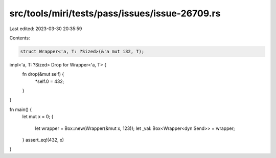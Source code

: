 src/tools/miri/tests/pass/issues/issue-26709.rs
===============================================

Last edited: 2023-03-30 20:35:59

Contents:

.. code-block:: rs

    struct Wrapper<'a, T: ?Sized>(&'a mut i32, T);

impl<'a, T: ?Sized> Drop for Wrapper<'a, T> {
    fn drop(&mut self) {
        *self.0 = 432;
    }
}

fn main() {
    let mut x = 0;
    {
        let wrapper = Box::new(Wrapper(&mut x, 123));
        let _val: Box<Wrapper<dyn Send>> = wrapper;
    }
    assert_eq!(432, x)
}



